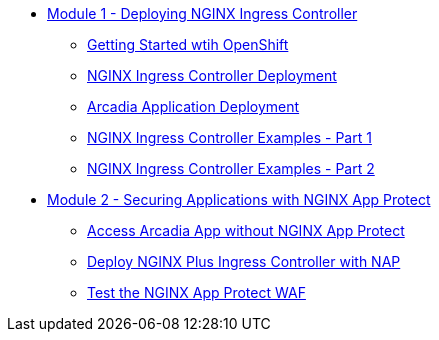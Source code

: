 * xref:module-01-intro.adoc[Module 1 - Deploying NGINX Ingress Controller]
*** xref:module-01-lab-00.adoc[Getting Started wtih OpenShift] 
*** xref:module-01-lab-01.adoc[NGINX Ingress Controller Deployment]
*** xref:module-01-lab-02.adoc[Arcadia Application Deployment]
*** xref:module-01-lab-03.adoc[NGINX Ingress Controller Examples - Part 1]
*** xref:module-01-lab-04.adoc[NGINX Ingress Controller Examples - Part 2]

* xref:module-02-intro.adoc[Module 2 - Securing Applications with NGINX App Protect]
** xref:module-02-lab-00.adoc[Access Arcadia App without NGINX App Protect]
** xref:module-02-lab-01.adoc[Deploy NGINX Plus Ingress Controller with NAP]
** xref:module-02-lab-02.adoc[Test the NGINX App Protect WAF ]

